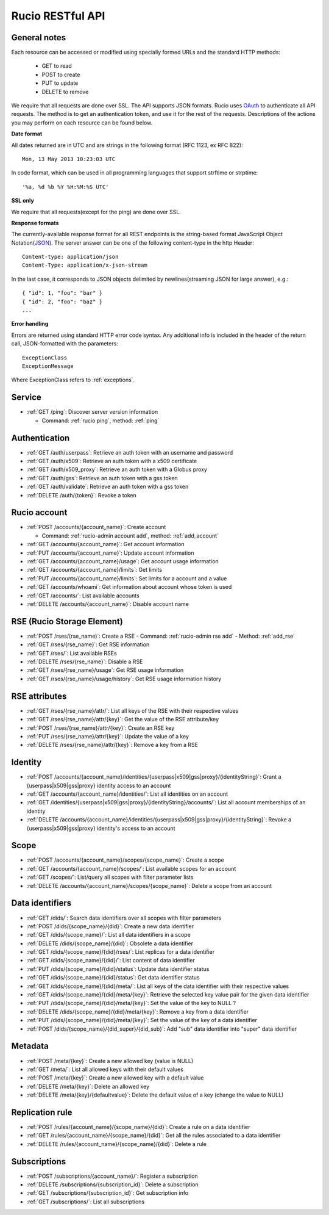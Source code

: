 ..
      Copyright European Organization for Nuclear Research (CERN)

      Licensed under the Apache License, Version 2.0 (the "License");
      You may not use this file except in compliance with the License.
      You may obtain a copy of the License at http://www.apache.org/licenses/LICENSE-2.0

=================
Rucio RESTful API
=================

General notes
=============

Each resource can be accessed or modified using specially formed URLs and the standard HTTP methods:

 * GET to read
 * POST to create
 * PUT to update
 * DELETE to remove

We require that all requests are done over SSL. The API supports JSON formats. Rucio uses OAuth_
to authenticate all API requests. The method is to get an authentication token, and use it for the rest of
the requests. Descriptions of the actions you may perform on each resource can be found below.


**Date format**

All dates returned are in UTC and are strings in the following format (RFC 1123, ex RFC 822)::

 Mon, 13 May 2013 10:23:03 UTC

In code format, which can be used in all programming languages that support strftime or strptime::

'%a, %d %b %Y %H:%M:%S UTC'

**SSL only**

We require that all requests(except for the ping) are done over SSL.

**Response formats**

The currently-available response format for all REST endpoints is the string-based format JavaScript Object Notation(JSON_).
The server answer can be one of the following content-type in the http Header::

    Content-type: application/json
    Content-Type: application/x-json-stream

In the last case, it corresponds to JSON objects delimited by newlines(streaming JSON for large answer), e.g.::

    { "id": 1, "foo": "bar" }
    { "id": 2, "foo": "baz" }
    ...

**Error handling**

Errors are returned using standard HTTP error code syntax.
Any additional info is included in the header of the return call, JSON-formatted with the parameters::
    ExceptionClass
    ExceptionMessage

Where ExceptionClass refers to :ref:`exceptions`.

.. _OAuth: http://oauth.net/
.. _JSON: http://www.json.org/

Service
=======


* :ref:`GET /ping`: Discover server version information

  - Command: :ref:`rucio ping`, method: :ref:`ping`

Authentication
==============

* :ref:`GET /auth/userpass`: Retrieve an auth token with an username and password
* :ref:`GET /auth/x509`: Retrieve an auth token with a x509 certificate
* :ref:`GET /auth/x509_proxy`: Retrieve an auth token with a Globus proxy
* :ref:`GET /auth/gss`: Retrieve an auth token with a gss token
* :ref:`GET /auth/validate`: Retrieve an auth token with a gss token
* :ref:`DELETE /auth/{token}`: Revoke a token

Rucio account
=============

* :ref:`POST /accounts/{account_name}`: Create account

  - Command: :ref:`rucio-admin account add`, method: :ref:`add_account`

* :ref:`GET /accounts/{account_name}`: Get account information
* :ref:`PUT /accounts/{account_name}`: Update account information
* :ref:`GET /accounts/{account_name}/usage`: Get account usage information
* :ref:`GET /accounts/{account_name}/limits`: Get limits
* :ref:`PUT /accounts/{account_name}/limits`: Set limits for a account and a value
* :ref:`GET /accounts/whoami`: Get information about account whose token is used
* :ref:`GET /accounts/`:  List available accounts
* :ref:`DELETE /accounts/{account_name}`: Disable account name

RSE (Rucio Storage Element)
============================

* :ref:`POST /rses/(rse_name)`: Create a RSE
  - Command: :ref:`rucio-admin rse add`
  - Method: :ref:`add_rse`

* :ref:`GET /rses/{rse_name}`: Get RSE information
* :ref:`GET /rses/`: List available RSEs
* :ref:`DELETE /rses/{rse_name}`: Disable a RSE
* :ref:`GET /rses/{rse_name}/usage`: Get RSE usage information
* :ref:`GET /rses/{rse_name}/usage/history`: Get RSE usage information history


RSE  attributes
===============

* :ref:`GET /rses/{rse_name}/attr/`: List all keys of the RSE with their respective values
* :ref:`GET /rses/{rse_name}/attr/{key}`: Get the value of the RSE attribute/key
* :ref:`POST /rses/{rse_name}/attr/{key}`: Create an RSE key
* :ref:`PUT /rses/{rse_name}/attr/{key}`: Update the value of a key
* :ref:`DELETE /rses/{rse_name}/attr/{key}`: Remove a key from a RSE

Identity
========

* :ref:`POST /accounts/{account_name}/identities/{userpass|x509|gss|proxy}/{identityString}`: Grant a \{userpass|x509|gss|proxy\} identity access to an account
* :ref:`GET /accounts/{account_name}/identities/`: List all identities on an account
* :ref:`GET /identities/{userpass|x509|gss|proxy}/{identityString}/accounts/`: List all account memberships of an identity
* :ref:`DELETE /accounts/{account_name}/identities/{userpass|x509|gss|proxy}/{identityString}`:  Revoke a \{userpass|x509|gss|proxy\} identity's access to an account

Scope
=====

* :ref:`POST /accounts/{account_name}/scopes/{scope_name}`: Create a scope
* :ref:`GET /accounts/{account_name}/scopes/`: List available scopes for an account
* :ref:`GET /scopes/`: List/query all scopes with filter parameter lists
* :ref:`DELETE /accounts/{account_name}/scopes/{scope_name}`: Delete a scope from an account


Data identifiers
================

* :ref:`GET /dids/`: Search data identifiers over all scopes with filter parameters
* :ref:`POST /dids/{scope_name}/{did}`: Create a new data identifier
* :ref:`GET /dids/{scope_name}/`: List all data identifiers in a scope
* :ref:`DELETE /dids/{scope_name}/{did}`: Obsolete a data identifier
* :ref:`GET /dids/{scope_name}/{did}/rses/`: List replicas for a data identifier
* :ref:`GET /dids/{scope_name}/{did}/`: List content of data identifier
* :ref:`PUT /dids/{scope_name}/{did}/status`: Update data identifier status
* :ref:`GET /dids/{scope_name}/{did}/status`: Get data identifier status
* :ref:`GET /dids/{scope_name}/{did}/meta/`: List all keys of the data identifier with their respective values
* :ref:`GET /dids/{scope_name}/{did}/meta/{key}`: Retrieve the selected key value pair for the given data identifier
* :ref:`PUT /dids/{scope_name}/{did}/meta/{key}`: Set the value of the key to NULL ?
* :ref:`DELETE /dids/{scope_name}/{did}/meta/{key}`: Remove a key from a data identifier
* :ref:`PUT /dids/{scope_name}/{did}/meta/{key}`:  Set the value of the key of a data identifier
* :ref:`POST /dids/{scope_name}/{did_super}/{did_sub}`: Add "sub" data identifier into "super" data identifier


Metadata
=========

* :ref:`POST /meta/{key}`: Create a new allowed key (value is NULL)
* :ref:`GET /meta/`: List all allowed keys with their default values
* :ref:`POST /meta/{key}`: Create a new allowed key with a default value
* :ref:`DELETE /meta/{key}`:  Delete an allowed key
* :ref:`DELETE /meta/{key}/{defaultvalue}`: Delete the default value of a key (change the value to NULL)


Replication rule
=================

* :ref:`POST /rules/{account_name}/{scope_name}/{did}`: Create a rule on a data identifier
* :ref:`GET /rules/{account_name}/{scope_name}/{did}`: Get all the rules associated to a data identifier
* :ref:`DELETE /rules/{account_name}/{scope_name}/{did}`: Delete a rule


Subscriptions
=============

* :ref:`POST /subscriptions/{account_name}/`: Register a subscription
* :ref:`DELETE /subscriptions/{subscription_id}`: Delete a subscription
* :ref:`GET /subscriptions/{subscription_id}`: Get subscription info
* :ref:`GET /subscriptions/`: List all subscriptions


.. Status legend:
.. Stable - feature complete, no major changes planned
.. Beta - usable for integrations with some bugs or missing minor functionality
.. Alpha - major functionality in place, needs feedback from API users and integrators
.. Prototype - very rough implementation, possible major breaking changes mid-version. Not recommended for integration
.. Planned - planned in a future version, depending on developer availability


